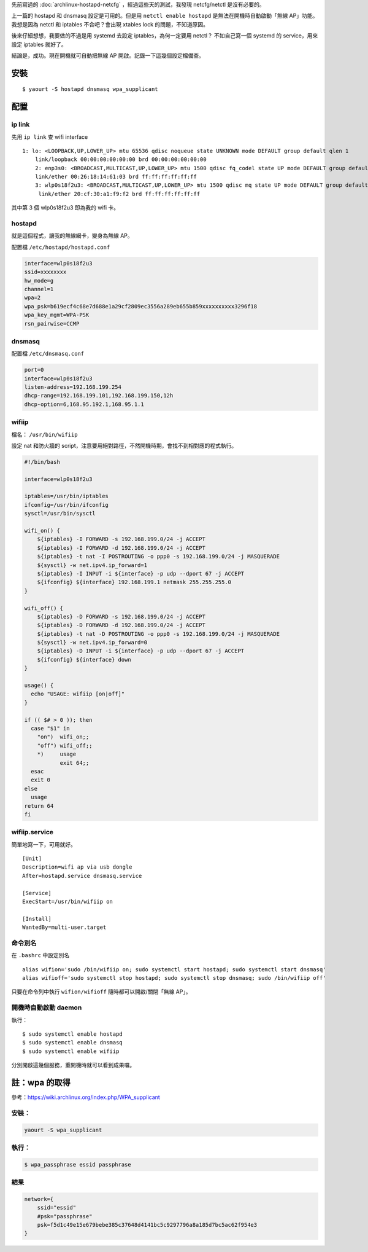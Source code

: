 .. title: hostapd
.. slug: hostapd
.. date: 2014-10-23 02:18:55 UTC
.. tags:
.. link:
.. description:
.. type: text

先前寫過的 :doc:`archlinux-hostapd-netcfg` ，經過這些天的測試，我發現 netcfg/netctl 是沒有必要的。

上一篇的 hostapd 和 dnsmasq 設定是可用的。但是用 ``netctl enable hostapd`` 是無法在開機時自動啟動「無線 AP」功能。
我想是因為 netctl 和 iptables 不合吧？會出現 xtables lock 的問題，不知道原因。

後來仔細想想，我要做的不過是用 systemd 去設定 iptables，為何一定要用 netctl？
不如自己寫一個 systemd 的 service，用來設定 iptables 就好了。

結論是，成功。現在開機就可自動把無線 AP 開啟。記錄一下這幾個設定檔備查。


安裝
====
::

    $ yaourt -S hostapd dnsmasq wpa_supplicant

配置
====

ip link
-------

先用 ``ip link`` 查 wifi interface

::

   1: lo: <LOOPBACK,UP,LOWER_UP> mtu 65536 qdisc noqueue state UNKNOWN mode DEFAULT group default qlen 1
       link/loopback 00:00:00:00:00:00 brd 00:00:00:00:00:00
       2: enp3s0: <BROADCAST,MULTICAST,UP,LOWER_UP> mtu 1500 qdisc fq_codel state UP mode DEFAULT group default qlen 1000
       link/ether 00:26:18:14:61:03 brd ff:ff:ff:ff:ff:ff
       3: wlp0s18f2u3: <BROADCAST,MULTICAST,UP,LOWER_UP> mtu 1500 qdisc mq state UP mode DEFAULT group default qlen 1000
        link/ether 20:cf:30:a1:f9:f2 brd ff:ff:ff:ff:ff:ff


其中第 3 個 wlp0s18f2u3 即為我的 wifi 卡。

hostapd
-------

就是這個程式，讓我的無線網卡，變身為無線 AP。

配置檔 ``/etc/hostapd/hostapd.conf``

.. code::

    interface=wlp0s18f2u3
    ssid=xxxxxxxx
    hw_mode=g
    channel=1
    wpa=2
    wpa_psk=b619ecf4c68e7d688e1a29cf2809ec3556a289eb655b859xxxxxxxxxx3296f18
    wpa_key_mgmt=WPA-PSK
    rsn_pairwise=CCMP

dnsmasq
-------

配置檔 ``/etc/dnsmasq.conf``

.. code::

    port=0
    interface=wlp0s18f2u3
    listen-address=192.168.199.254
    dhcp-range=192.168.199.101,192.168.199.150,12h
    dhcp-option=6,168.95.192.1,168.95.1.1

wifiip
------

檔名： ``/usr/bin/wifiip``

設定 nat 和防火牆的 script，注意要用絕對路徑，不然開機時期，會找不到相對應的程式執行。

.. code::

    #!/bin/bash

    interface=wlp0s18f2u3

    iptables=/usr/bin/iptables
    ifconfig=/usr/bin/ifconfig
    sysctl=/usr/bin/sysctl

    wifi_on() {
        ${iptables} -I FORWARD -s 192.168.199.0/24 -j ACCEPT
        ${iptables} -I FORWARD -d 192.168.199.0/24 -j ACCEPT
        ${iptables} -t nat -I POSTROUTING -o ppp0 -s 192.168.199.0/24 -j MASQUERADE
        ${sysctl} -w net.ipv4.ip_forward=1
        ${iptables} -I INPUT -i ${interface} -p udp --dport 67 -j ACCEPT
        ${ifconfig} ${interface} 192.168.199.1 netmask 255.255.255.0
    }

    wifi_off() {
        ${iptables} -D FORWARD -s 192.168.199.0/24 -j ACCEPT
        ${iptables} -D FORWARD -d 192.168.199.0/24 -j ACCEPT
        ${iptables} -t nat -D POSTROUTING -o ppp0 -s 192.168.199.0/24 -j MASQUERADE
        ${sysctl} -w net.ipv4.ip_forward=0
        ${iptables} -D INPUT -i ${interface} -p udp --dport 67 -j ACCEPT
        ${ifconfig} ${interface} down
    }

    usage() {
      echo "USAGE: wifiip [on|off]"
    }

    if (( $# > 0 )); then
      case "$1" in
        "on")  wifi_on;;
        "off") wifi_off;;
        *)     usage
               exit 64;;
      esac
      exit 0
    else
      usage
    return 64
    fi


wifiip.service
--------------

簡單地寫一下，可用就好。
::

    [Unit]
    Description=wifi ap via usb dongle
    After=hostapd.service dnsmasq.service

    [Service]
    ExecStart=/usr/bin/wifiip on

    [Install]
    WantedBy=multi-user.target


命令別名
--------

在 ``.bashrc`` 中設定別名

::

    alias wifion='sudo /bin/wifiip on; sudo systemctl start hostapd; sudo systemctl start dnsmasq'
    alias wifioff='sudo systemctl stop hostapd; sudo systemctl stop dnsmasq; sudo /bin/wifiip off'

只要在命令列中執行 ``wifion/wifioff`` 隨時都可以開啟/關閉「無線 AP」。

開機時自動啟動 daemon
---------------------

執行：
::

   $ sudo systemctl enable hostapd
   $ sudo systemctl enable dnsmasq
   $ sudo systemctl enable wifiip

分別開啟這幾個服務，重開機時就可以看到成果囉。

註：wpa 的取得
==============

參考：https://wiki.archlinux.org/index.php/WPA_supplicant

安裝：
------

.. code::

    yaourt -S wpa_supplicant

執行：
------

.. code::

    $ wpa_passphrase essid passphrase

結果
----

.. code::

    network={
        ssid="essid"
        #psk="passphrase"
        psk=f5d1c49e15e679bebe385c37648d4141bc5c9297796a8a185d7bc5ac62f954e3
    }
